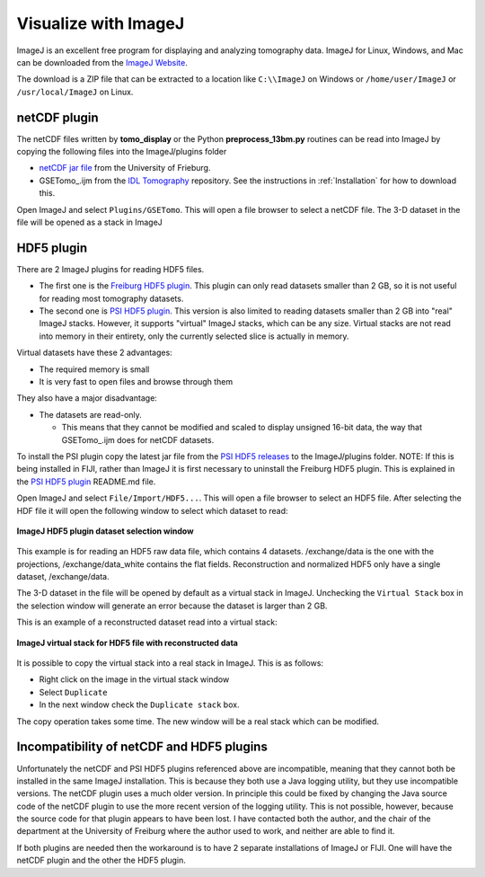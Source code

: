 .. _IDL Tomography:       https://github.com/CARS-UChicago/IDL_tomography
.. _netCDF jar file:      https://lmb.informatik.uni-freiburg.de/resources/opensource/imagej_plugins/07.12.12/NetCDF\_.jar
.. _Freiburg HDF5 plugin: https://lmb.informatik.uni-freiburg.de/resources/opensource/imagej_plugins/hdf5.html
.. _PSI HDF5 plugin:      https://github.com/paulscherrerinstitute/ch.psi.imagej.hdf5
.. _PSI HDF5 releases:    https://github.com/paulscherrerinstitute/ch.psi.imagej.hdf5/releases

Visualize with ImageJ
---------------------
ImageJ is an excellent free program for displaying and analyzing tomography data.
ImageJ for Linux, Windows, and Mac can be downloaded from the
`ImageJ Website <https://imagej.nih.gov/ij/download.html>`__.

The download is a ZIP file that can be extracted to a location like ``C:\\ImageJ`` on Windows
or ``/home/user/ImageJ`` or ``/usr/local/ImageJ`` on Linux.

netCDF plugin
~~~~~~~~~~~~~
The netCDF files written by **tomo_display** or the Python **preprocess_13bm.py** routines can be read into ImageJ
by copying the following files into the ImageJ/plugins folder

- `netCDF jar file`_ from the University of Frieburg.
- GSETomo\_.ijm from the `IDL Tomography`_ repository.  See the instructions in :ref:`Installation` for how to download this.

Open ImageJ and select ``Plugins/GSETomo``.  This will open a file browser to select a netCDF file.
The 3-D dataset in the file
will be opened as a stack in ImageJ

HDF5 plugin
~~~~~~~~~~~
There are 2 ImageJ plugins for reading HDF5 files.

- The first one is the `Freiburg HDF5 plugin`_.
  This plugin can only read datasets smaller than 2 GB, so it is not useful for reading most tomography datasets.
- The second one is `PSI HDF5 plugin`_.
  This version is also limited to reading datasets smaller than 2 GB into "real" ImageJ stacks.
  However, it supports "virtual" ImageJ stacks, which can be any size.  Virtual stacks are not read into memory
  in their entirety, only the currently selected slice is actually in memory.  

Virtual datasets have these 2 advantages:

- The required memory is small
- It is very fast to open files and browse through them

They also have a major disadvantage:

- The datasets are read-only. 
 
  - This means that they cannot be modified and scaled to display unsigned 16-bit data, the way that GSETomo\_.ijm does for
    netCDF datasets.
    
To install the PSI plugin copy the latest jar file from the `PSI HDF5 releases`_ to the ImageJ/plugins folder.
NOTE: If this is being installed in FIJI, rather than ImageJ it is first necessary to uninstall the Freiburg HDF5 plugin.
This is explained in the `PSI HDF5 plugin`_ README.md file.

Open ImageJ and select ``File/Import/HDF5...``.  This will open a file browser to select an HDF5 file.
After selecting the HDF file it will open the following window to select which dataset to read:

.. figure:: ImageJ_HDF5_select.png
    :align: center

    **ImageJ HDF5 plugin dataset selection window**

This example is for reading an HDF5 raw data file, which contains 4 datasets.  
/exchange/data is the one with the projections, /exchange/data_white contains the flat fields.
Reconstruction and normalized HDF5 only have a single dataset, /exchange/data.

The 3-D dataset in the file will be opened by default as a virtual stack in ImageJ.  Unchecking the ``Virtual Stack``
box in the selection window will generate an error because the dataset is larger than 2 GB.

This is an example of a reconstructed dataset read into a virtual stack:

.. figure:: ImageJ_virtual_stack.png
    :align: center

    **ImageJ virtual stack for HDF5 file with reconstructed data**

It is possible to copy the virtual stack into a real stack in ImageJ. This is as follows:

- Right click on the image in the virtual stack window
- Select ``Duplicate``
- In the next window check the ``Duplicate stack`` box.

The copy operation takes some time.  The new window will be a real stack which can be modified.

Incompatibility of netCDF and HDF5 plugins
~~~~~~~~~~~~~~~~~~~~~~~~~~~~~~~~~~~~~~~~~~
Unfortunately the netCDF and PSI HDF5 plugins referenced above are incompatible, meaning that they cannot both be
installed in the same ImageJ installation.
This is because they both use a Java logging utility, but they use incompatible versions.
The netCDF plugin uses a much older version.  
In principle this could be fixed by changing the Java source code of the netCDF plugin 
to use the more recent version of the logging utility.
This is not possible, however, because the source code for that plugin appears to have been lost.
I have contacted both the author, and the chair of the department at the University of Freiburg where the
author used to work, and neither are able to find it.

If both plugins are needed then the workaround is to have 2 separate installations of ImageJ or FIJI.
One will have the netCDF plugin and the other the HDF5 plugin.
